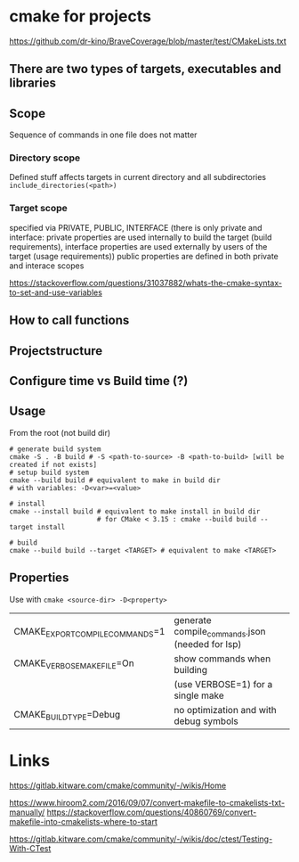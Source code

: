 * cmake for projects
https://github.com/dr-kino/BraveCoverage/blob/master/test/CMakeLists.txt

** There are two types of targets, executables and libraries

** Scope
Sequence of commands in one file does not matter
*** Directory scope
Defined stuff affects targets in current directory and all subdirectories
=include_directories(<path>)=
*** Target scope
specified via PRIVATE, PUBLIC, INTERFACE (there is only private and interface: private properties are used internally to build the target (build requirements), interface properties are used externally by users of the target (usage requirements))
public properties are defined in both private and interace scopes

https://stackoverflow.com/questions/31037882/whats-the-cmake-syntax-to-set-and-use-variables

** How to call functions

** Projectstructure

** Configure time vs Build time (?)

** Usage

From the root (not build dir)
#+begin_src shell
  # generate build system
  cmake -S . -B build # -S <path-to-source> -B <path-to-build> [will be created if not exists]
  # setup build system
  cmake --build build # equivalent to make in build dir
  # with variables: -D<var>=<value>
  
  # install
  cmake --install build # equivalent to make install in build dir
                        # for CMake < 3.15 : cmake --build build --target install
  
  # build
  cmake --build build --target <TARGET> # equivalent to make <TARGET>
#+end_src

** Properties
Use with ~cmake <source-dir> -D<property>~

| CMAKE_EXPORT_COMPILE_COMMANDS=1 | generate compile_commands.json (needed for lsp) |
| CMAKE_VERBOSE_MAKEFILE=On       | show commands when building                     |
|                                 | (use VERBOSE=1) for a single make               |
| CMAKE_BUILD_TYPE=Debug          | no optimization and with debug symbols          |

* Links

# resources
https://gitlab.kitware.com/cmake/community/-/wikis/Home

# convert from Makefile
https://www.hiroom2.com/2016/09/07/convert-makefile-to-cmakelists-txt-manually/
https://stackoverflow.com/questions/40860769/convert-makefile-into-cmakelists-where-to-start

# tests
https://gitlab.kitware.com/cmake/community/-/wikis/doc/ctest/Testing-With-CTest
